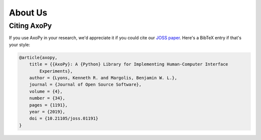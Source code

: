 .. _development:

========
About Us
========

Citing AxoPy
============

If you use AxoPy in your research, we'd appreciate it if you could cite our
`JOSS paper`_. Here's a BibTeX entry if that's your style:

.. code-block:: bibtex

    @article{axopy,
        title = {{AxoPy}: A {Python} Library for Implementing Human-Computer Interface
            Experiments},
        author = {Lyons, Kenneth R. and Margolis, Benjamin W. L.},
        journal = {Journal of Open Source Software},
        volume = {4},
        number = {34},
        pages = {1191},
        year = {2019},
        doi = {10.21105/joss.01191}
    }


.. _JOSS paper: https://doi.org/10.21105/joss.01191
